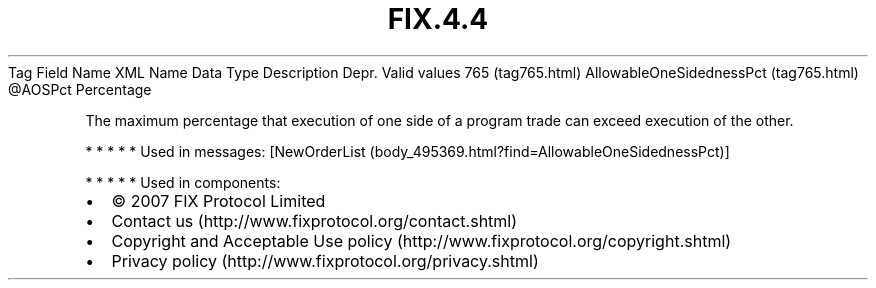 .TH FIX.4.4 "" "" "Tag #765"
Tag
Field Name
XML Name
Data Type
Description
Depr.
Valid values
765 (tag765.html)
AllowableOneSidednessPct (tag765.html)
\@AOSPct
Percentage
.PP
The maximum percentage that execution of one side of a program
trade can exceed execution of the other.
.PP
   *   *   *   *   *
Used in messages:
[NewOrderList (body_495369.html?find=AllowableOneSidednessPct)]
.PP
   *   *   *   *   *
Used in components:

.PD 0
.P
.PD

.PP
.PP
.IP \[bu] 2
© 2007 FIX Protocol Limited
.IP \[bu] 2
Contact us (http://www.fixprotocol.org/contact.shtml)
.IP \[bu] 2
Copyright and Acceptable Use policy (http://www.fixprotocol.org/copyright.shtml)
.IP \[bu] 2
Privacy policy (http://www.fixprotocol.org/privacy.shtml)
